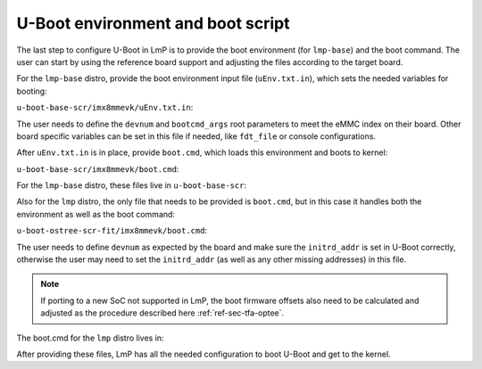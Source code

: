 .. _ref-pg-uboot-env:

U-Boot environment and boot script
==================================

The last step to configure U-Boot in LmP is to provide the boot
environment (for ``lmp-base``) and the boot command. The user can start by
using the reference board support and adjusting the files according to the
target board.

For the ``lmp-base`` distro, provide the boot environment input file
(``uEnv.txt.in``), which sets the needed variables for booting:

``u-boot-base-scr/imx8mmevk/uEnv.txt.in``:

.. prompt:: text

    devnum=2
    devtype=mmc
    bootcmd_args=setenv bootargs console=tty1 console=${console} root=/dev/mmcblk2p2 rootfstype=ext4 rootwait rw
    bootcmd_dtb=fatload ${devtype} ${devnum}:1 ${fdt_addr} ${fdt_file}
    bootcmd_load_k=fatload ${devtype} ${devnum}:1 ${loadaddr} ${image}
    bootcmd_run=booti ${loadaddr} - ${fdt_addr}
    bootcmd=run bootcmd_args; run bootcmd_dtb; run bootcmd_load_k; run bootcmd_run

The user needs to define the ``devnum`` and ``bootcmd_args`` root parameters to
meet the eMMC index on their board. Other board specific variables can
be set in this file if needed, like ``fdt_file`` or console configurations.

After ``uEnv.txt.in`` is in place, provide ``boot.cmd``, which loads this
environment and boots to kernel:

``u-boot-base-scr/imx8mmevk/boot.cmd``:

.. prompt:: text

    fatload mmc ${emmc_dev}:1 ${loadaddr} /uEnv.txt
    env import -t ${loadaddr} ${filesize}
    run bootcmd

For the ``lmp-base`` distro, these files live in ``u-boot-base-scr``:

.. prompt:: text

    recipes-bsp/u-boot/
    ├── u-boot-base-scr
    │ └── <board>
    │     ├── boot.cmd
    │     └── uEnv.txt.in
    └── u-boot-base-scr.bbappend

Also for the ``lmp`` distro, the only file that needs to be provided is ``boot.cmd``,
but in this case it handles both the environment as well as the boot
command:

``u-boot-ostree-scr-fit/imx8mmevk/boot.cmd``:

.. prompt:: text

    echo "Using freescale_${fdt_file}"

    # Default boot type and device
    setenv bootlimit 3
    setenv devtype mmc
    setenv devnum 2
    setenv bootpart 1
    setenv rootpart 2

    # Boot image files
    setenv fdt_file_final freescale_${fdt_file}
    setenv fit_addr ${initrd_addr}

    # Boot firmware updates
    setenv bootloader 42
    setenv bootloader2 300
    setenv bootloader_s 1042
    setenv bootloader2_s 1300
    setenv bootloader_image "imx-boot"
    setenv bootloader_s_image ${bootloader_image}
    setenv bootloader2_image "u-boot.itb"
    setenv bootloader2_s_image ${bootloader2_image}
    setenv uboot_hwpart 1

    @@INCLUDE_COMMON@@

The user needs to define ``devnum`` as expected by the board and make sure
the ``initrd_addr`` is set in U-Boot correctly, otherwise the user may need
to set the ``initrd_addr`` (as well as any other missing addresses) in this
file.

.. note::

    If porting to a new SoC not supported in LmP, the boot
    firmware offsets also need to be calculated and adjusted as the
    procedure described here :ref:`ref-sec-tfa-optee`.

The boot.cmd for the ``lmp`` distro lives in:

.. prompt:: text

    recipes-bsp/u-boot/
    ├── u-boot-ostree-scr-fit
    │   └── <board>
    │       └── boot.cmd
    └── u-boot-ostree-scr-fit.bbappend

After providing these files, LmP has all the needed configuration to
boot U-Boot and get to the kernel.
